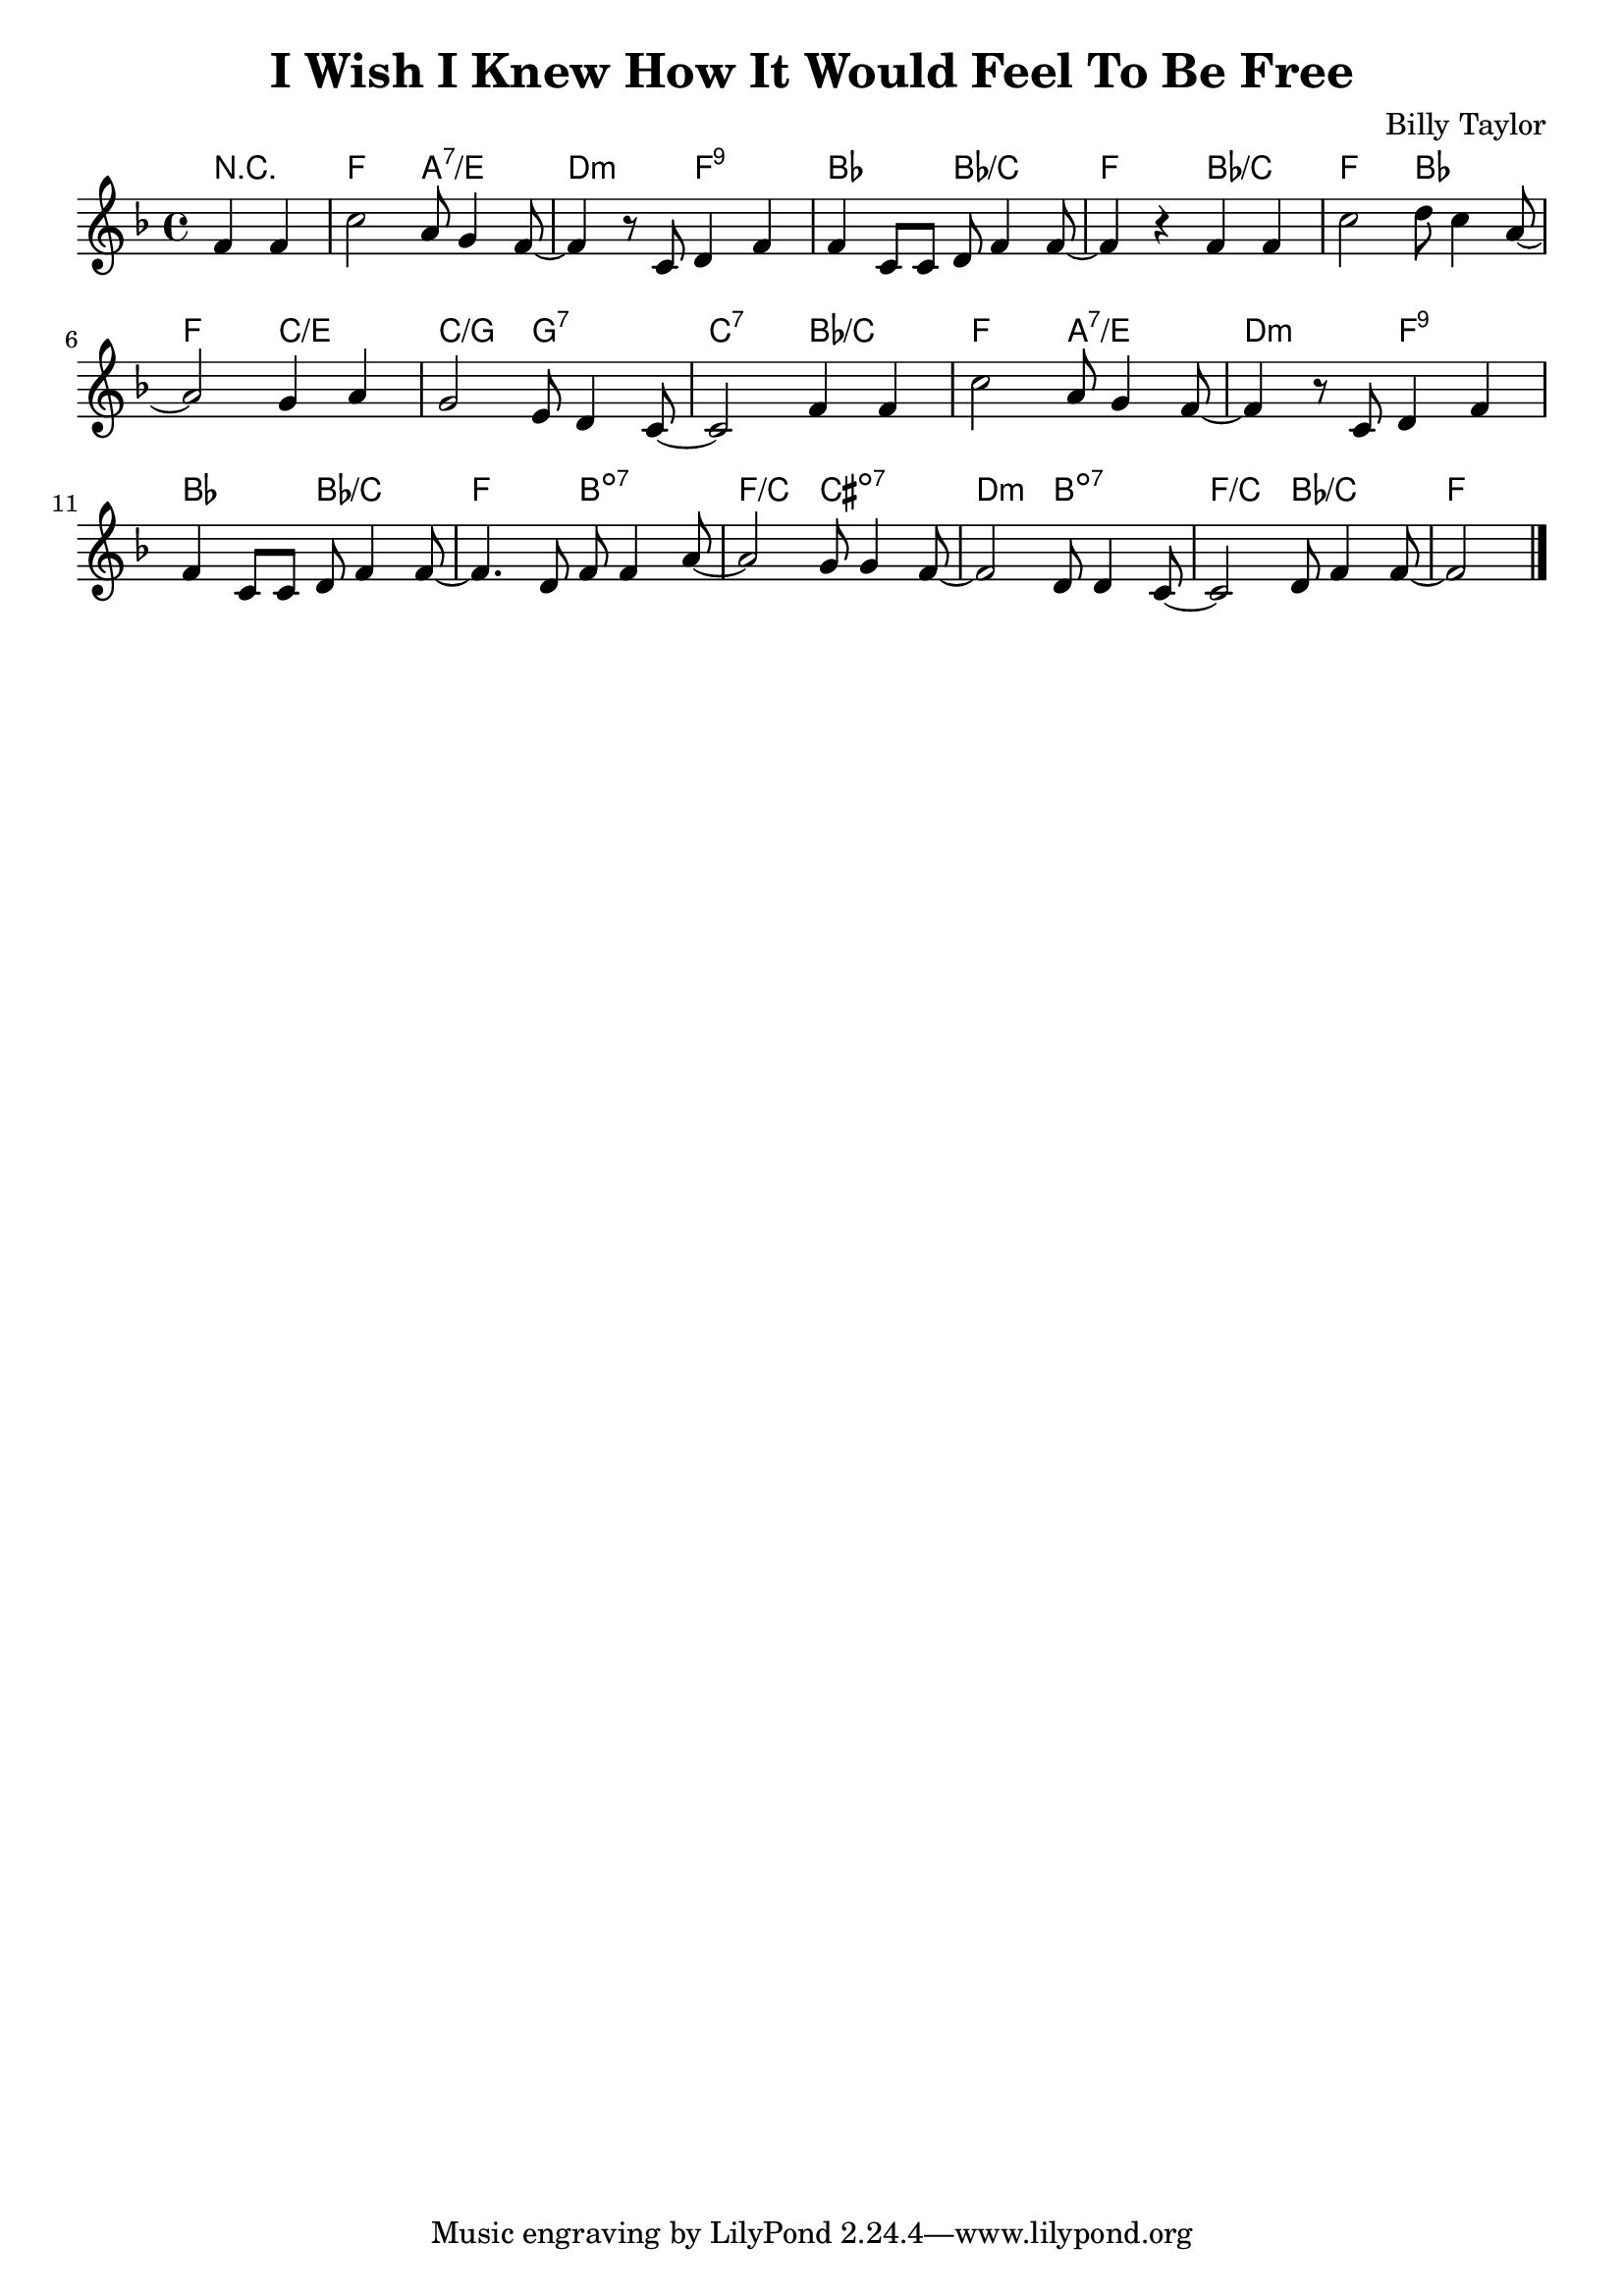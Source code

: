 \version "2.10.10"
\header {
  title = "I Wish I Knew How It Would Feel To Be Free"
  composer = "Billy Taylor"
}

harmonies = \chordmode {
  \override ChordName #'font-size = #0.5
  \partial 2 r2 |
  f a:7/e d:min f:9 |
  bes bes/c f bes/c |
  f bes f c/e |
  c/g g:7 c:7 bes/c |
  f a:7/e d:min f:9 |
  bes bes/c f b:dim7 |
  f/c cis:dim7 d:min b:dim7 |
  f/c bes/c f
}

melody = \relative c' {
  \key f \major
  \partial 2 f4 f4 | 
  c'2 a8 g4 f8~ |
  f4 r8 c d4 f |
  f4 c8 c d8 f4 f8~ |
  f4 r f f |
  c'2 d8 c4 a8~ |
  a2 g4 a4 |
  g2 e8 d4 c8~ |
  c2 f4 f4 |
  c'2 a8 g4 f8~ |
  f4 r8 c d4 f |
  f4 c8 c d8 f4 f8~ |
  f4. d8 f f4 a8~ |
  a2 g8 g4 f8~ |
  f2 d8 d4 c8~ |
  c2 d8 f4 f8~  |
  f2
  \bar "|."
}

\score {
  <<
    \context ChordNames {
        \set chordChanges = ##t
        \harmonies
    }
    \new Staff = "upper" {
      \melody
    }
  >>
  \layout { 
    indent = #0
  }
}

